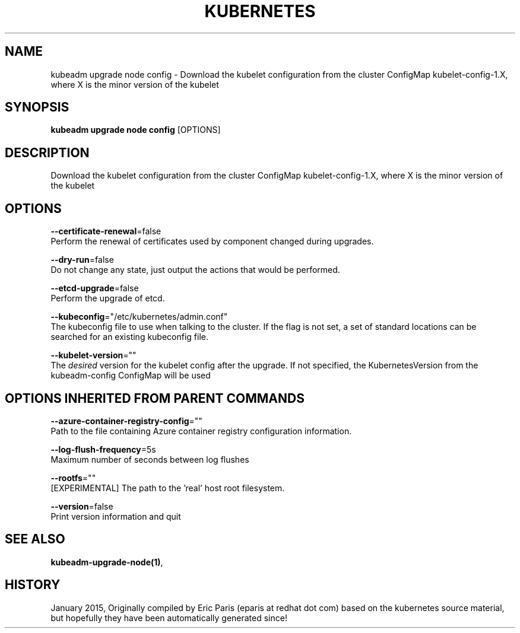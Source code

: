 .TH "KUBERNETES" "1" " kubernetes User Manuals" "Eric Paris" "Jan 2015" 
.nh
.ad l


.SH NAME
.PP
kubeadm upgrade node config \- Download the kubelet configuration from the cluster ConfigMap kubelet\-config\-1.X, where X is the minor version of the kubelet


.SH SYNOPSIS
.PP
\fBkubeadm upgrade node config\fP [OPTIONS]


.SH DESCRIPTION
.PP
Download the kubelet configuration from the cluster ConfigMap kubelet\-config\-1.X, where X is the minor version of the kubelet


.SH OPTIONS
.PP
\fB\-\-certificate\-renewal\fP=false
    Perform the renewal of certificates used by component changed during upgrades.

.PP
\fB\-\-dry\-run\fP=false
    Do not change any state, just output the actions that would be performed.

.PP
\fB\-\-etcd\-upgrade\fP=false
    Perform the upgrade of etcd.

.PP
\fB\-\-kubeconfig\fP="/etc/kubernetes/admin.conf"
    The kubeconfig file to use when talking to the cluster. If the flag is not set, a set of standard locations can be searched for an existing kubeconfig file.

.PP
\fB\-\-kubelet\-version\fP=""
    The \fIdesired\fP version for the kubelet config after the upgrade. If not specified, the KubernetesVersion from the kubeadm\-config ConfigMap will be used


.SH OPTIONS INHERITED FROM PARENT COMMANDS
.PP
\fB\-\-azure\-container\-registry\-config\fP=""
    Path to the file containing Azure container registry configuration information.

.PP
\fB\-\-log\-flush\-frequency\fP=5s
    Maximum number of seconds between log flushes

.PP
\fB\-\-rootfs\fP=""
    [EXPERIMENTAL] The path to the 'real' host root filesystem.

.PP
\fB\-\-version\fP=false
    Print version information and quit


.SH SEE ALSO
.PP
\fBkubeadm\-upgrade\-node(1)\fP,


.SH HISTORY
.PP
January 2015, Originally compiled by Eric Paris (eparis at redhat dot com) based on the kubernetes source material, but hopefully they have been automatically generated since!
